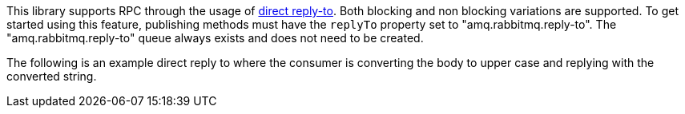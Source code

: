 This library supports RPC through the usage of link:https://www.rabbitmq.com/direct-reply-to.html[direct reply-to]. Both blocking and non blocking variations are supported. To get started using this feature, publishing methods must have the `replyTo` property set to "amq.rabbitmq.reply-to". The "amq.rabbitmq.reply-to" queue always exists and does not need to be created.

The following is an example direct reply to where the consumer is converting the body to upper case and replying with the converted string.
